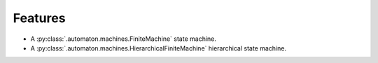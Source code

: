 ========
Features
========

* A :py:class:`.automaton.machines.FiniteMachine` state machine.
* A :py:class:`.automaton.machines.HierarchicalFiniteMachine` hierarchical
  state machine.

